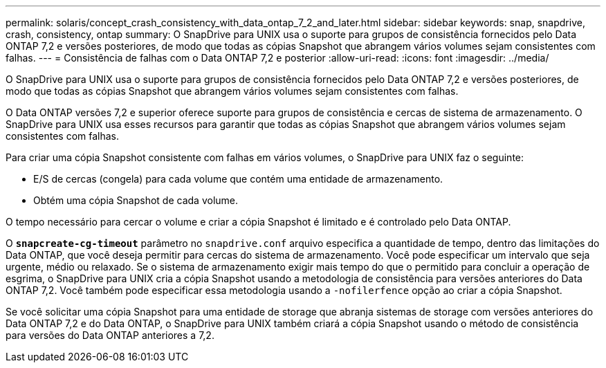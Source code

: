 ---
permalink: solaris/concept_crash_consistency_with_data_ontap_7_2_and_later.html 
sidebar: sidebar 
keywords: snap, snapdrive, crash, consistency, ontap 
summary: O SnapDrive para UNIX usa o suporte para grupos de consistência fornecidos pelo Data ONTAP 7,2 e versões posteriores, de modo que todas as cópias Snapshot que abrangem vários volumes sejam consistentes com falhas. 
---
= Consistência de falhas com o Data ONTAP 7,2 e posterior
:allow-uri-read: 
:icons: font
:imagesdir: ../media/


[role="lead"]
O SnapDrive para UNIX usa o suporte para grupos de consistência fornecidos pelo Data ONTAP 7,2 e versões posteriores, de modo que todas as cópias Snapshot que abrangem vários volumes sejam consistentes com falhas.

O Data ONTAP versões 7,2 e superior oferece suporte para grupos de consistência e cercas de sistema de armazenamento. O SnapDrive para UNIX usa esses recursos para garantir que todas as cópias Snapshot que abrangem vários volumes sejam consistentes com falhas.

Para criar uma cópia Snapshot consistente com falhas em vários volumes, o SnapDrive para UNIX faz o seguinte:

* E/S de cercas (congela) para cada volume que contém uma entidade de armazenamento.
* Obtém uma cópia Snapshot de cada volume.


O tempo necessário para cercar o volume e criar a cópia Snapshot é limitado e é controlado pelo Data ONTAP.

O `*snapcreate-cg-timeout*` parâmetro no `snapdrive.conf` arquivo especifica a quantidade de tempo, dentro das limitações do Data ONTAP, que você deseja permitir para cercas do sistema de armazenamento. Você pode especificar um intervalo que seja urgente, médio ou relaxado. Se o sistema de armazenamento exigir mais tempo do que o permitido para concluir a operação de esgrima, o SnapDrive para UNIX cria a cópia Snapshot usando a metodologia de consistência para versões anteriores do Data ONTAP 7,2. Você também pode especificar essa metodologia usando a `-nofilerfence` opção ao criar a cópia Snapshot.

Se você solicitar uma cópia Snapshot para uma entidade de storage que abranja sistemas de storage com versões anteriores do Data ONTAP 7,2 e do Data ONTAP, o SnapDrive para UNIX também criará a cópia Snapshot usando o método de consistência para versões do Data ONTAP anteriores a 7,2.
